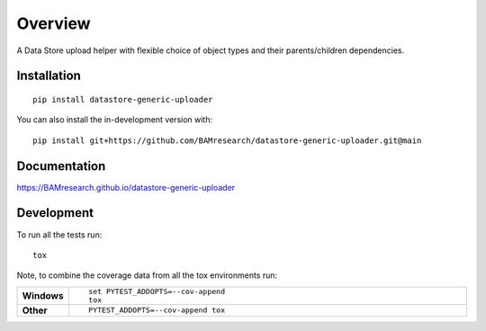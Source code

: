 ========
Overview
========

A Data Store upload helper with flexible choice of object types and their parents/children dependencies.

.. start-badges

| |version| |commits-since| |license|
| |supported-versions| |wheel| |downloads|
| |cicd| |coverage|

.. |version| image:: https://img.shields.io/pypi/v/datastore-generic-uploader.svg
    :target: https://test.pypi.org/project/datastore-generic-uploader
    :alt: PyPI Package latest release

.. |commits-since| image:: https://img.shields.io/github/commits-since/BAMresearch/datastore-generic-uploader/v0.1.0.svg
    :target: https://github.com/BAMresearch/datastore-generic-uploader/compare/v0.1.0...main
    :alt: Commits since latest release

.. |license| image:: https://img.shields.io/pypi/l/datastore-generic-uploader.svg
    :target: https://en.wikipedia.org/wiki/MIT_license
    :alt: License

.. |supported-versions| image:: https://img.shields.io/pypi/pyversions/datastore-generic-uploader.svg
    :target: https://test.pypi.org/project/datastore-generic-uploader
    :alt: Supported versions

.. |wheel| image:: https://img.shields.io/pypi/wheel/datastore-generic-uploader.svg
    :target: https://test.pypi.org/project/datastore-generic-uploader#files
    :alt: PyPI Wheel

.. |downloads| image:: https://img.shields.io/pypi/dw/datastore-generic-uploader.svg
    :target: https://test.pypi.org/project/datastore-generic-uploader/
    :alt: Weekly PyPI downloads

.. |cicd| image:: https://github.com/BAMresearch/datastore-generic-uploader/actions/workflows/ci-cd.yml/badge.svg
    :target: https://github.com/BAMresearch/datastore-generic-uploader/actions/workflows/ci-cd.yml
    :alt: Continuous Integration and Deployment Status

.. |coverage| image:: https://img.shields.io/endpoint?url=https://BAMresearch.github.io/datastore-generic-uploader/coverage-report/cov.json
    :target: https://BAMresearch.github.io/datastore-generic-uploader/coverage-report/
    :alt: Coverage report

.. end-badges


Installation
============

::

    pip install datastore-generic-uploader

You can also install the in-development version with::

    pip install git+https://github.com/BAMresearch/datastore-generic-uploader.git@main


Documentation
=============

https://BAMresearch.github.io/datastore-generic-uploader

Development
===========

To run all the tests run::

    tox

Note, to combine the coverage data from all the tox environments run:

.. list-table::
    :widths: 10 90
    :stub-columns: 1

    - - Windows
      - ::

            set PYTEST_ADDOPTS=--cov-append
            tox

    - - Other
      - ::

            PYTEST_ADDOPTS=--cov-append tox
